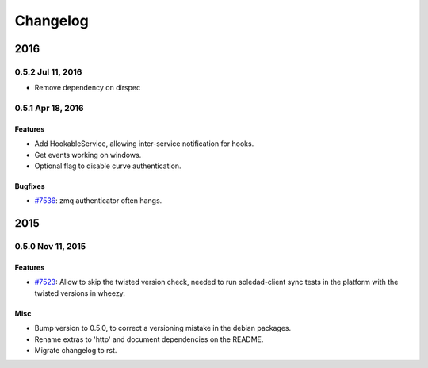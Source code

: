 .. :changelog::

Changelog
---------

====
2016
====
0.5.2 Jul 11, 2016
++++++++++++++++++
- Remove dependency on dirspec

0.5.1 Apr 18, 2016
+++++++++++++++++++

Features
~~~~~~~~
- Add HookableService, allowing inter-service notification for hooks.
- Get events working on windows.
- Optional flag to disable curve authentication.

Bugfixes
~~~~~~~~
- `#7536 <https://leap.se/code/issues/7536>`_: zmq authenticator often hangs.


====
2015
====


0.5.0 Nov 11, 2015
++++++++++++++++++

Features
~~~~~~~~
- `#7523 <https://leap.se/code/issues/7523>`_: Allow to skip the twisted version check, needed to run soledad-client sync tests in the platform with the twisted versions in wheezy.

Misc
~~~~
- Bump version to 0.5.0, to correct a versioning mistake in the debian packages.
- Rename extras to 'http' and document dependencies on the README.
- Migrate changelog to rst.
